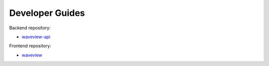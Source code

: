 ================
Developer Guides
================

Backend repository:

- `waveview-api <https://github.com/bpptkg/waveview-api>`_

Frontend repository:

- `waveview <https://github.com/bpptkg/waveview>`_
